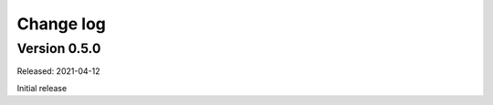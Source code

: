 
.. _`Change log`:

Change log
==========


Version 0.5.0
-------------

Released: 2021-04-12

Initial release

